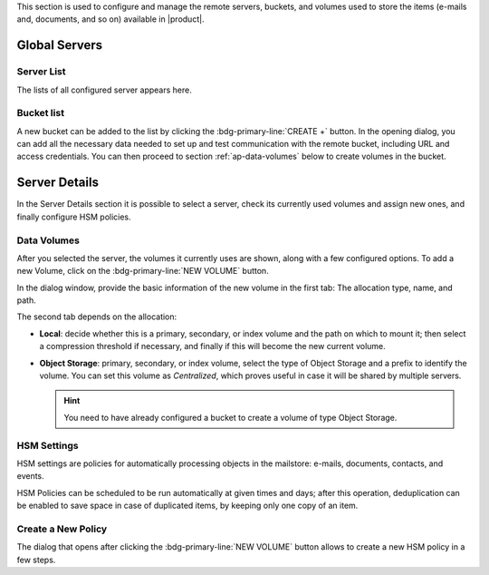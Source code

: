 .. SPDX-FileCopyrightText: 2022 Zextras <https://www.zextras.com/>
..
.. SPDX-License-Identifier: CC-BY-NC-SA-4.0


This section is used to configure and manage the remote servers, buckets, and
volumes used to store the items (e-mails and, documents, and so on)
available in |product|.

Global Servers
--------------

Server List
~~~~~~~~~~~

The lists of all configured server appears here.

Bucket list
~~~~~~~~~~~

A new bucket can be added to the list by clicking the
:bdg-primary-line:`CREATE +` button. In the opening dialog, you can
add all the necessary data needed to set up and test communication
with the remote bucket, including URL and access credentials. You can
then proceed to section :ref:`ap-data-volumes` below to create volumes
in the bucket.

Server Details
--------------

In the Server Details section it is possible to select a server, check
its currently used volumes and assign new ones, and finally configure
HSM policies.

.. _ap-data-volumes:

Data Volumes
~~~~~~~~~~~~

After you selected the server, the volumes it currently uses are
shown, along with a few configured options. To add a new Volume, click
on the :bdg-primary-line:`NEW VOLUME` button.

In the dialog window, provide the basic information of the new volume
in the first tab: The allocation type, name, and path.

The second tab depends on the allocation:

* **Local**: decide whether this is a primary, secondary, or index
  volume and the path on which to mount it; then select a compression
  threshold if necessary, and finally if this will become the new
  current volume.

* **Object Storage**: primary, secondary, or index volume, select the
  type of Object Storage and a prefix to identify the volume. You can
  set this volume as *Centralized*, which proves useful in case it
  will be shared by multiple servers.

  .. hint:: You need to have already configured a bucket to create a
     volume of type Object Storage.

HSM Settings
~~~~~~~~~~~~

HSM settings are policies for automatically processing objects in the
mailstore: e-mails, documents, contacts, and events.

HSM Policies can be scheduled to be run automatically at given times
and days; after this operation, deduplication can be enabled to save
space in case of duplicated items, by keeping only one copy of an
item.


Create a New Policy
~~~~~~~~~~~~~~~~~~~

The dialog that opens after clicking the :bdg-primary-line:`NEW
VOLUME` button allows to create a new HSM policy in a few steps.

.. card:: Step 1. Policy settings
   
   In this step, first select to which items the policy will be
   applied.

   .. hint:: A click on the :octicon:`square;2em;sd-text-primary`
      **All** checkbox toggles all items at once.

   The policy can be applied on the size of the items or on a time
   interval. in our example, we remove all messages older than 7
   days whose size is larger than 20Mb.


   .. image:: /img/adminpanel/new-hsm-settings.png
      :scale: 50
      :align: center

.. card:: Step 2. Select Volumes


   We now chose the volumes to which the policy is applied. By
   default, **all the primary volumes** are selected. While it is
   possible to manually specify the volumes from the list, we do not
   change this.

   .. image:: /img/adminpanel/new-hsm-volumes.png
      :scale: 50
      :align: center
              
.. card:: Step 3. Create Policy

   The last stop shows the settings for review. You can go back to
   change any options or create the policy.

   .. image:: /img/adminpanel/new-hsm-create.png
      :scale: 50
      :align: center
              
